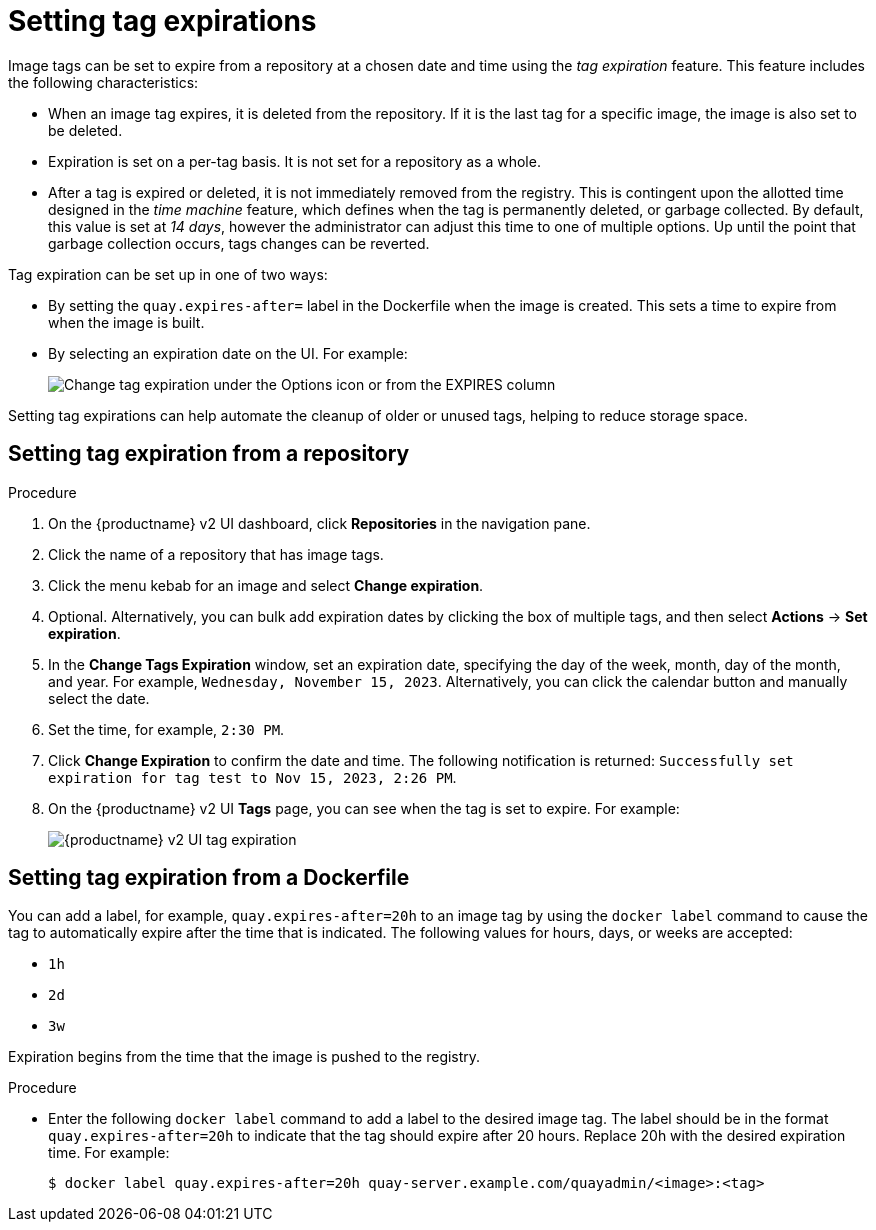:_content-type: CONCEPT
[id="setting-tag-expirations-v2-ui"]
= Setting tag expirations

Image tags can be set to expire from a
ifeval::["{context}" == "quay-io"]
{quayio}
endif::[]
ifeval::["{context}" == "use-quay"]
{productname}
endif::[]
repository at a chosen date and time using the _tag expiration_ feature. This feature includes the following characteristics: 

* When an image tag expires, it is deleted from the repository. If it is the last tag for a specific image, the image is also set to be deleted. 

* Expiration is set on a per-tag basis. It is not set for a repository as a whole. 

* After a tag is expired or deleted, it is not immediately removed from the registry. This is contingent upon the allotted time designed in the _time machine_ feature, which defines when the tag is permanently deleted, or garbage collected. By default, this value is set at _14 days_, however the administrator can adjust this time to one of multiple options. Up until the point that garbage collection occurs, tags changes can be reverted. 

ifeval::["{context}" == "use-quay"]
The {productname} superuser has no special privilege related to deleting expired images from user repositories. There is no central mechanism for the superuser to gather information and act on user repositories. It is up to the owners of each repository to manage expiration and the deletion of their images. 
endif::[]

Tag expiration can be set up in one of two ways: 

* By setting the `quay.expires-after=` label in the Dockerfile when the image is created. This sets a time to expire from when the image is built.

* By selecting an expiration date on the
ifeval::["{context}" == "quay-io"]
{quayio}
endif::[]
ifeval::["{context}" == "use-quay"]
{productname}
endif::[]
UI. For example:
+
image:tag-expires-ui.png[Change tag expiration under the Options icon or from the EXPIRES column]

Setting tag expirations can help automate the cleanup of older or unused tags, helping to reduce storage space.

[id="setting-tag-expiration-using-ui"]
== Setting tag expiration from a repository

.Procedure

. On the {productname} v2 UI dashboard, click *Repositories* in the navigation pane. 

. Click the name of a repository that has image tags.

. Click the menu kebab for an image and select *Change expiration*. 

. Optional. Alternatively, you can bulk add expiration dates by clicking the box of multiple tags, and then select *Actions* -> *Set expiration*. 

. In the *Change Tags Expiration* window, set an expiration date, specifying the day of the week, month, day of the month, and year. For example, `Wednesday, November 15, 2023`. Alternatively, you can click the calendar button and manually select the date. 

. Set the time, for example, `2:30 PM`. 

. Click *Change Expiration* to confirm the date and time. The following notification is returned: `Successfully set expiration for tag test to Nov 15, 2023, 2:26 PM`. 

. On the {productname} v2 UI *Tags* page, you can see when the tag is set to expire. For example:
+
image:tag-expiration-v2-ui.png[{productname} v2 UI tag expiration]

[id="setting-tag-expiration-from-dockerfile"]
== Setting tag expiration from a Dockerfile

You can add a label, for example, `quay.expires-after=20h` to an image tag by using the `docker label` command to cause the tag to automatically expire after the time that is indicated. The following values for hours, days, or weeks are accepted:

* `1h`
* `2d`
* `3w`

Expiration begins from the time that the image is pushed to the registry. 

.Procedure 

* Enter the following `docker label` command to add a label to the desired image tag. The label should be in the format `quay.expires-after=20h` to indicate that the tag should expire after 20 hours. Replace 20h with the desired expiration time. For example:
+
[source,terminal]
----
$ docker label quay.expires-after=20h quay-server.example.com/quayadmin/<image>:<tag>
----